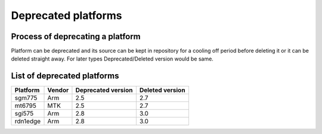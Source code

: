 Deprecated platforms
====================

Process of deprecating a platform
---------------------------------

Platform can be deprecated and its source can be kept in repository for a cooling
off period before deleting it or it can be deleted straight away. For later types
Deprecated/Deleted version would be same.

List of deprecated platforms
----------------------------

+----------------+----------------+--------------------+--------------------+
|    Platform    |     Vendor     | Deprecated version |  Deleted version   |
+================+================+====================+====================+
|    sgm775      |      Arm       |        2.5         |       2.7          |
+----------------+----------------+--------------------+--------------------+
|    mt6795      |      MTK       |        2.5         |       2.7          |
+----------------+----------------+--------------------+--------------------+
|    sgi575      |      Arm       |        2.8         |       3.0          |
+----------------+----------------+--------------------+--------------------+
|    rdn1edge    |      Arm       |        2.8         |       3.0          |
+----------------+----------------+--------------------+--------------------+
